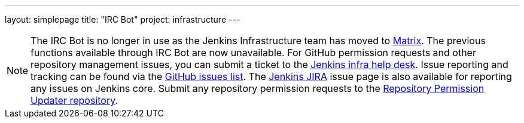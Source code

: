 ---
layout: simplepage
title: "IRC Bot"
project: infrastructure
---

NOTE: The IRC Bot is no longer in use as the Jenkins Infrastructure team has moved to link:https://app.gitter.im/#/room/#jenkins-infra:matrix.org[Matrix].
The previous functions available through IRC Bot are now unavailable.
For GitHub permission requests and other repository management issues, you can submit a ticket to the link:https://github.com/jenkins-infra/helpdesk[Jenkins infra help desk].
Issue reporting and tracking can be found via the link:https://github.com/jenkins-infra/helpdesk/issues[GitHub issues list].
The link:https://issues.jenkins.io/projects/JENKINS/issues/[Jenkins JIRA] issue page is also available for reporting any issues on Jenkins core.
Submit any repository permission requests to the link:https://github.com/jenkins-infra/repository-permissions-updater[Repository Permission Updater repository].